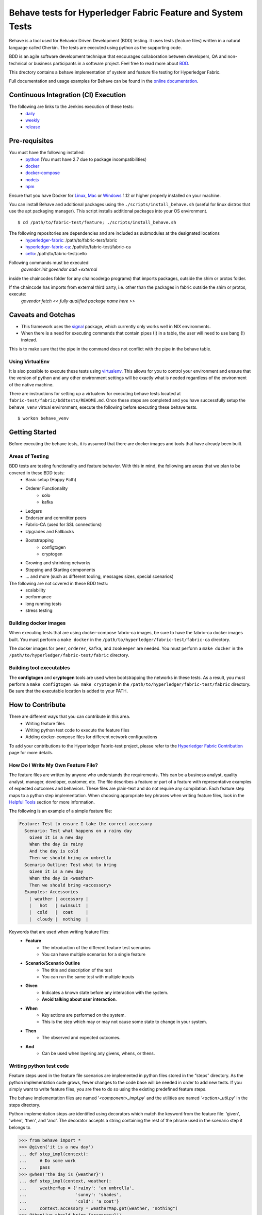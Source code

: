 Behave tests for Hyperledger Fabric Feature and System Tests
============================================================

.. image:: http://cdn.softwaretestinghelp.com/wp-content/qa/uploads/2007/08/regression-testing.jpg

Behave is a tool used for Behavior Driven Development (BDD) testing. It uses tests (feature files) written in a natural language called Gherkin. The tests are executed using python as the supporting code.

BDD is an agile software development technique that encourages collaboration between developers, QA and non-technical or business participants in a software project. Feel free to read more about `BDD`_.

.. _BDD: http://pythonhosted.org/behave/philosophy.html


This drectory contains a behave implementation of system and feature file testing for Hyperledger Fabric.

Full documentation and usage examples for Behave can be found in the `online documentation`_.

.. _online documentation: http://pythonhosted.org/behave/


Continuous Integration (CI) Execution
-------------------------------------
The following are links to the Jenkins execution of these tests:
 * `daily`_
 * `weekly`_
 * `release`_

.. _daily: https://jenkins.hyperledger.org/view/Daily
.. _weekly: https://jenkins.hyperledger.org/view/Weekly
.. _release: https://jenkins.hyperledger.org/view/Release


Pre-requisites
--------------
You must have the following installed:
    * `python`_ (You must have 2.7 due to package incompatibilities)
    * `docker`_
    * `docker-compose`_
    * `nodejs`_
    * `npm`_

Ensure that you have Docker for `Linux`_, `Mac`_ or `Windows`_ 1.12 or higher properly installed on your machine.

.. _python: https://www.python.org/
.. _docker: https://www.docker.com/
.. _docker-compose: https://docs.docker.com/compose/
.. _nodejs: https://nodejs.org/
.. _npm: https://www.npmjs.com/
.. _Linux: https://docs.docker.com/engine/installation/#supported-platforms
.. _Mac: https://docs.docker.com/engine/installation/mac/
.. _Windows: https://docs.docker.com/engine/installation/windows/

You can install Behave and additional packages using the ``./scripts/install_behave.sh`` (useful for linux distros that use the apt packaging manager). This script installs additional packages into your OS environment.

::

    $ cd /path/to/fabric-test/feature; ./scripts/install_behave.sh


The following repositories are dependencies and are included as submodules at the designated locations
    * `hyperledger-fabric`_: /path/to/fabric-test/fabric
    * `hyperledger-fabric-ca`_: /path/to/fabric-test/fabric-ca
    * `cello`_: /path/to/fabric-test/cello

.. _hyperledger-fabric: https://github.com/hyperledger/fabric
.. _hyperledger-fabric-ca: https://github.com/hyperledger/fabric-ca
.. _cello: https://github.com/hyperledger/cello

.. _Chaincode Vendoring:
Following commands must be executed
      `govendor init`
      `govendor add +external`

inside the chaincodes folder for any chaincode(go programs) that imports packages, outside the shim or protos folder.

If the chaincode has imports from external third party, i.e. other than the packages in fabric outside the shim or protos, execute:
     `govendor fetch << fully qualified package name here >>`


Caveats and Gotchas
-------------------
* This framework uses the `signal`_ package, which currently only works well in NIX environments.
* When there is a need for executing commands that contain pipes (|) in a table, the user will need to use bang (!) instead.
This is to make sure that the pipe in the command does not conflict with the pipe in the behave table.

.. _signal: https://docs.python.org/2/library/signal.html


================
Using VirtualEnv
================
It is also possible to execute these tests using `virtualenv`_. This allows for you to control your environment and ensure that the version of python and any other environment settings will be exactly what is needed regardless of the environment of the native machine.

.. _virtualenv: http://docs.python-guide.org/en/latest/dev/virtualenvs/

There are instructions for setting up a virtualenv for executing behave tests located at ``fabric-test/fabric/bddtests/README.md``.  Once these steps are completed and you have successfully setup the ``behave_venv`` virtual environment, execute the following before executing these behave tests.

::

    $ workon behave_venv


Getting Started
---------------
Before executing the behave tests, it is assumed that there are docker images and tools that have already been built.

================
Areas of Testing
================
BDD tests are testing functionality and feature behavior. With this in mind, the following are areas that we plan to be covered in these BDD tests:
   * Basic setup (Happy Path)
   * Orderer Functionality
      * solo
      * kafka
   * Ledgers
   * Endorser and committer peers
   * Fabric-CA (used for SSL connections)
   * Upgrades and Fallbacks
   * Bootstrapping
      * configtxgen
      * cryptogen
   * Growing and shrinking networks
   * Stopping and Starting components
   * … and more (such as different tooling, messages sizes, special scenarios)

The following are not covered in these BDD tests:
   * scalability
   * performance
   * long running tests
   * stress testing


======================
Building docker images
======================
When executing tests that are using docker-compose fabric-ca images, be sure to have the fabric-ca docker images built. You must perform a ``make docker`` in the ``/path/to/hyperledger/fabric-test/fabric-ca`` directory.

The docker images for ``peer``, ``orderer``, ``kafka``, and ``zookeeper`` are needed. You must perform a ``make docker`` in the ``/path/to/hyperledger/fabric-test/fabric`` directory.


=========================
Building tool executables
=========================
The **configtxgen** and **cryptogen** tools are used when bootstrapping the networks in these tests. As a result, you must perform a ``make configtxgen && make cryptogen`` in the ``/path/to/hyperledger/fabric-test/fabric`` directory. Be sure that the executable location is added to your PATH.


How to Contribute
--------------------------

.. image:: http://i.imgur.com/ztYl4lG.jpg

There are different ways that you can contribute in this area.
 * Writing feature files
 * Writing python test code to execute the feature files
 * Adding docker-compose files for different network configurations

To add your contributions to the Hyperledger Fabric-test project, please refer to the `Hyperledger Fabric Contribution`_ page for more details.

.. _Hyperledger Fabric Contribution: http://hyperledger-fabric.readthedocs.io/en/latest/CONTRIBUTING.html

===================================
How Do I Write My Own Feature File?
===================================
The feature files are written by anyone who understands the requirements. This can be a business analyst, quality analyst, manager, developer, customer, etc. The file describes a feature or part of a feature with representative examples of expected outcomes and behaviors. These files are plain-text and do not require any compilation. Each feature step maps to a python step implementation. When choosing appropriate key phrases when writing feature files, look in the `Helpful Tools`_ section for more information.

The following is an example of a simple feature file:

.. sourcecode:: gherkin

    Feature: Test to ensure I take the correct accessory
      Scenario: Test what happens on a rainy day
        Given it is a new day
        When the day is rainy
        And the day is cold
        Then we should bring an umbrella
      Scenario Outline: Test what to bring
        Given it is a new day
        When the day is <weather>
        Then we should bring <accessory>
      Examples: Accessories
        | weather | accessory |
        |   hot   | swimsuit  |
        |  cold   |  coat     |
        |  cloudy |  nothing  |


Keywords that are used when writing feature files:
 * **Feature**
    * The introduction of the different feature test scenarios
    * You can have multiple scenarios for a single feature
 * **Scenario/Scenario Outline**
    * The title and description of the test
    * You can run the same test with multiple inputs
 * **Given**
    * Indicates a known state before any interaction with the system.
    * **Avoid talking about user interaction.**
 * **When**
    * Key actions are performed on the system.
    * This is the step which may or may not cause some state to change in your system.
 * **Then**
    * The observed and expected outcomes.
 * **And**
    * Can be used when layering any givens, whens, or thens.


========================
Writing python test code
========================
Feature steps used in the feature file scenarios are implemented in python files stored in the “steps” directory. As the python implementation code grows, fewer changes to the code base will be needed in order to add new tests. If you simply want to write feature files, you are free to do so using the existing predefined feature steps.

The behave implementation files are named '*<component>_impl.py*' and the utilities are named '*<action>_util.py*' in the steps directory.

Python implementation steps are identified using decorators which match the keyword from the feature file: 'given', 'when', 'then', and 'and'. The decorator accepts a string containing the rest of the phrase used in the scenario step it belongs to.


.. sourcecode:: python

    >>> from behave import *
    >>> @given('it is a new day')
    ... def step_impl(context):
    ...     # Do some work
    ...     pass
    >>> @when('the day is {weather}')
    ... def step_impl(context, weather):
    ...     weatherMap = {'rainy': 'an umbrella',
    ...                   'sunny': 'shades',
    ...                   'cold': 'a coat'}
    ...     context.accessory = weatherMap.get(weather, "nothing")
    >>> @then('we should bring {accessory}')
    ... def step_impl(context, accessory):
    ...     assert context.accessory == accessory, "You're taking the wrong accessory!"


====================
Docker-Compose Files
====================
These docker composition files are used when setting up and tearing down networks of different configurations. Different tests can use different docker compose files depending on the test scenario. We are currently using `version 2 docker compose`_ files.

.. _version 2 docker compose: https://docs.docker.com/compose/compose-file/compose-file-v2/


============================
How to execute Feature tests
============================
There are multiple ways to execute behave tests.
   * Execute all feature tests in the current directory
   * Execute all tests in a specific feature file
   * Execute all tests with a specified tag
   * Execute a specific test
   * Remote execution

Local Execution
---------------
When executing the behave tests locally, there are some simple commands that may be useful.

**Executes all tests in directory**
::

    $ behave

**Executes specific feature file**
::

    $ behave mytestfile.feature

**Executes tests labelled with tag**
::

    $ behave -t mytag

**Executes tests labelled with tags not running the tests with skip label**
::

    $ behave --tags=mytag1 --tags=mytag2 --tags=-skip

**Executes a specific test**
::

    $ behave -n 'my scenario name'

**Executes a specific test saving logs of containers only when there are failures**
::

    $ behave -n 'my scenario name' -D logs=y

**Executes a specific test saving logs of containers**
::

    $ behave -n 'my scenario name' -D logs=force

**Executes a suite of tests with the tag on a remote network**
::

    $ behave -t remote -D network=<filename of the remote network config file>


Remote Execution
---------------
When executing the behave tests remotely, there is some setup that needs to take place. Namely, it is important to know the information for the network that you are testing on.



Helpful Tools
-------------
Behave and the BDD ecosystem have a number of `tools`_ and extensions to assist in the development of tests. These tools include features that will display what feature steps are available for each keyword. Feel free to explore and use the tools, depending on your editor of choice.

.. _tools: http://behave.readthedocs.io/en/latest/behave_ecosystem.html


Helpful Docker Commands
-----------------------
There are many helpful Docker tutorials available online. Feel free to take a look at some helpful hints found in the `Hyperledger Fabric Docker Tips`_ page.

.. _Hyperledger Fabric Docker Tips: https://hyperledger-fabric.readthedocs.io/en/latest/chaincode4ade.html#download-docker-images

Some helpful docker commands when debugging:
   * View running containers
      * ``$ docker ps``
   * View all containers (active and non-active)
      * ``$ docker ps -a``
   * Stop all Docker containers
      * ``$ docker stop $(docker ps -a -q)``
   * Remove all containers.  Adding the `-f` will issue a "force" kill
      * ``$ docker rm -f $(docker ps -aq)``
   * Remove all images
      * ``$ docker rmi -f $(docker images -q)``
   * Remove all images except for hyperledger/fabric-baseimage
      * ``$ docker rmi $(docker images | grep -v 'hyperledger/fabric-baseimage:latest' | awk {'print $3'})``
   * Start a container
      * ``$ docker start <containerID>``
   * Stop a containerID
      * ``$ docker stop <containerID>``
   * View network settings for a specific container
      * ``$ docker inspect <containerID>``
   * View logs for a specific containerID
      * ``$ docker logs -f <containerID>``
   * View docker images installed locally
      * ``$ docker images``
   * View networks currently running
      * ``$ docker networks ls``
   * Remove a specific residual network
      * ``$ docker networks rm <network_name>``

.. Licensed under Creative Commons Attribution 4.0 International License
   https://creativecommons.org/licenses/by/4.0/
